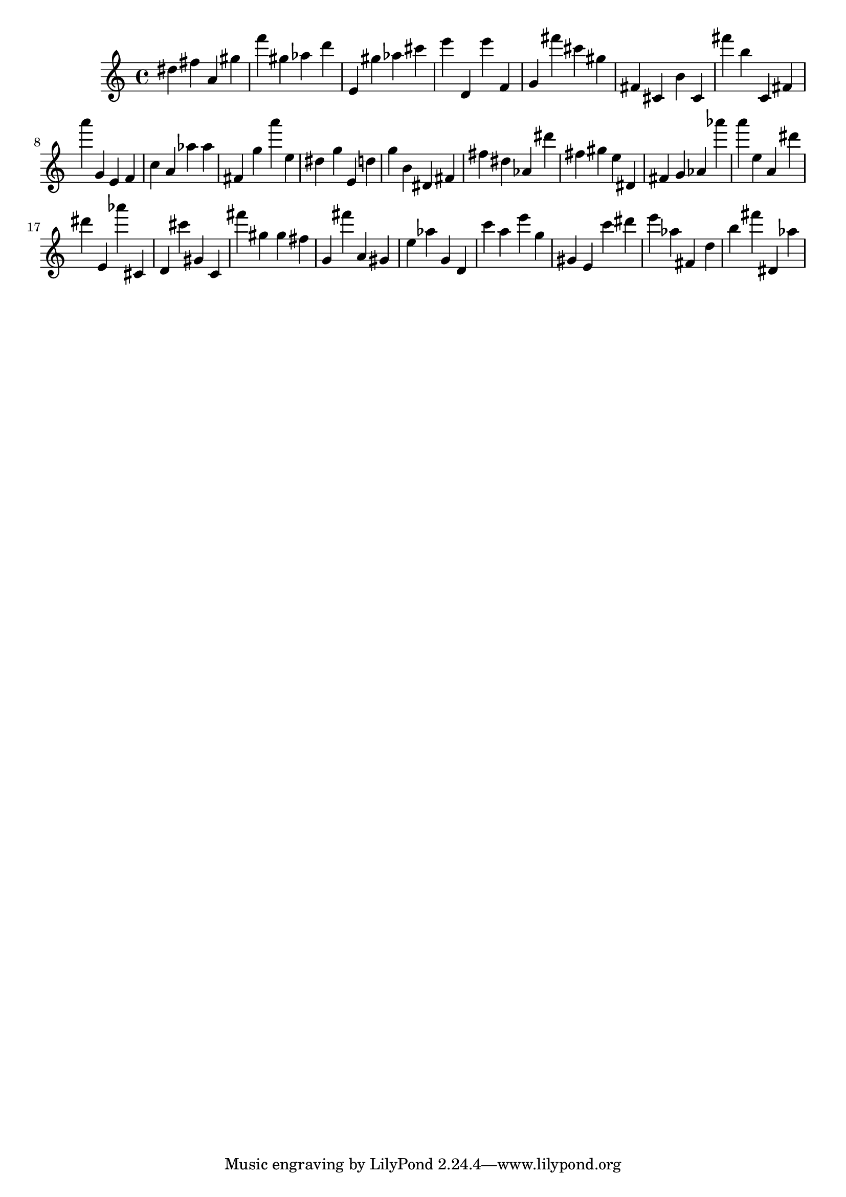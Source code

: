\version "2.18.2"

\score {

{
\clef treble
dis'' fis'' a' gis'' f''' gis'' as'' d''' e' gis'' as'' cis''' e''' d' e''' f' g' fis''' cis''' gis'' fis' cis' b' cis' fis''' b'' c' fis' a''' g' e' f' c'' a' as'' as'' fis' g'' a''' e'' dis'' g'' e' d'' g'' b' dis' fis' fis'' dis'' as' dis''' fis'' gis'' e'' dis' fis' g' as' as''' a''' e'' a' dis''' dis''' e' as''' cis' d' cis''' gis' c' fis''' gis'' gis'' fis'' g' fis''' a' gis' e'' as'' g' d' c''' a'' e''' g'' gis' e' c''' dis''' e''' as'' fis' d'' b'' fis''' dis' as'' 
}

 \midi { }
 \layout { }
}